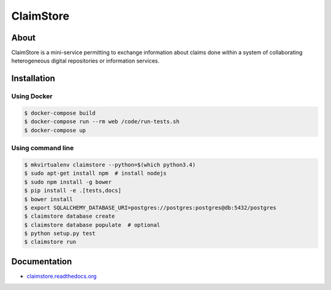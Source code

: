 ============
 ClaimStore
============

.. image:: https://travis-ci.org/inveniosoftware/claimstore.svg?branch=master
   :target: https://travis-ci.org/inveniosoftware/claimstore

.. image:: https://coveralls.io/repos/inveniosoftware/claimstore/badge.svg?branch=master
   :target: https://coveralls.io/r/inveniosoftware/claimstore

.. image:: https://img.shields.io/badge/licence-GPL_3-green.svg?style=flat
   :target: https://raw.githubusercontent.com/inveniosoftware/claimstore/master/LICENSE

.. image:: https://badges.gitter.im/Join%20Chat.svg
   :target: https://gitter.im/inveniosoftware/claimstore?utm_source=badge&utm_medium=badge&utm_campaign=pr-badge

About
-----

ClaimStore is a mini-service permitting to exchange information about
claims done within a system of collaborating heterogeneous digital
repositories or information services.

Installation
------------

Using Docker
++++++++++++

.. code-block:: console

   $ docker-compose build
   $ docker-compose run --rm web /code/run-tests.sh
   $ docker-compose up

Using command line
++++++++++++++++++

.. code-block:: console

   $ mkvirtualenv claimstore --python=$(which python3.4)
   $ sudo apt-get install npm  # install nodejs
   $ sudo npm install -g bower
   $ pip install -e .[tests,docs]
   $ bower install
   $ export SQLALCHEMY_DATABASE_URI=postgres://postgres:postgres@db:5432/postgres
   $ claimstore database create
   $ claimstore database populate  # optional
   $ python setup.py test
   $ claimstore run

Documentation
-------------

- `claimstore.readthedocs.org <http://claimstore.readthedocs.org/>`_
